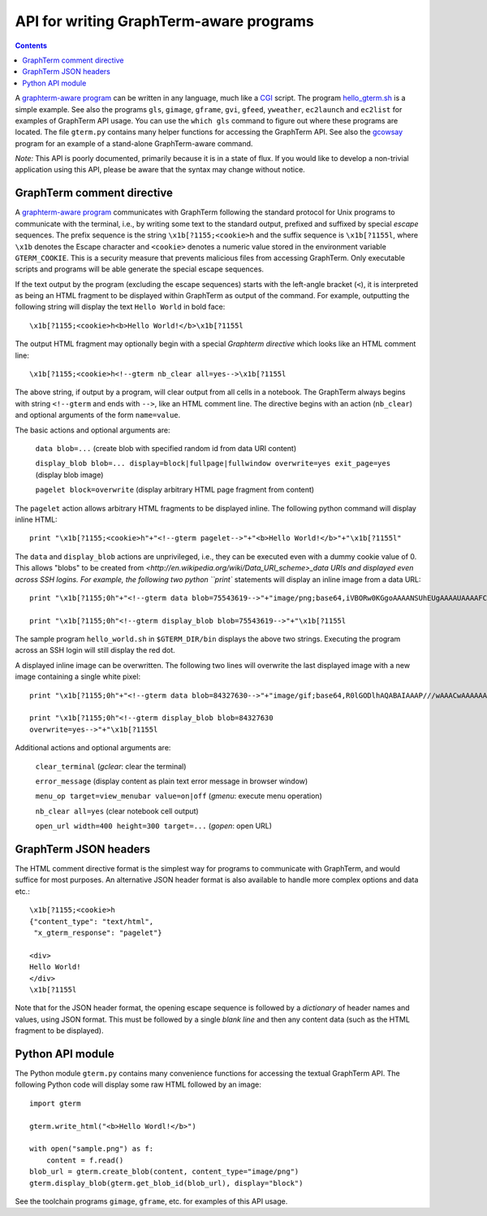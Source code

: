 *********************************************************************************
 API for writing GraphTerm-aware programs
*********************************************************************************

.. contents::

.. index:: API, hello_gterm.sh, graphterm-aware commands


A `graphterm-aware program <https://github.com/mitotic/graphterm/tree/master/graphterm/bin>`_ can
be written in any language, much like a
`CGI <http://en.wikipedia.org/wiki/Common_Gateway_Interface>`_ script.
The program `hello_gterm.sh <https://github.com/mitotic/graphterm/blob/master/graphterm/bin/hello_gterm.sh>`_
is a simple example.  See also the programs ``gls``, ``gimage``,
``gframe``, ``gvi``, ``gfeed``, ``yweather``, ``ec2launch`` and
``ec2list`` for examples of GraphTerm API usage. You can use the
``which gls`` command to figure out where these programs are located.
The file ``gterm.py`` contains many helper functions for accessing the
GraphTerm API. See also the `gcowsay
<https://github.com/mitotic/gcowsay>`_ program for an example of a
stand-alone GraphTerm-aware command.

*Note:* This API is poorly documented, primarily because it
is in a state of flux. If you would like to develop a non-trivial
application using this API, please be aware that the syntax may change
without notice.

GraphTerm comment directive
-----------------------------------------------------------------------

A `graphterm-aware program <https://github.com/mitotic/graphterm/tree/master/graphterm/bin>`_
communicates with GraphTerm following the standard protocol for Unix
programs to communicate with the terminal, i.e., by writing some text
to the standard output, prefixed and suffixed by special *escape*
sequences. The prefix sequence is the string ``\x1b[?1155;<cookie>h``
and the suffix sequence is ``\x1b[?1155l``, where ``\x1b`` denotes the
Escape character and ``<cookie>`` denotes a numeric value stored in the
environment variable ``GTERM_COOKIE``. This is a security measure that
prevents malicious files from accessing GraphTerm. Only executable
scripts and programs will be able generate the special escape
sequences.

If the text output by the program (excluding the escape sequences)
starts with the left-angle bracket (``<``), it is interpreted as being
an HTML fragment to be displayed within GraphTerm as output of the
command. For example, outputting the following string will display the
text ``Hello World`` in bold face::

  \x1b[?1155;<cookie>h<b>Hello World!</b>\x1b[?1155l

The output HTML fragment may optionally begin with a special
*Graphterm directive* which looks like an HTML comment line::

  \x1b[?1155;<cookie>h<!--gterm nb_clear all=yes-->\x1b[?1155l

The above string, if output by a program, will clear output from all
cells in a notebook. The GraphTerm always begins with string
``<!--gterm`` and ends with ``-->``, like an HTML comment line. The
directive begins with an action (``nb_clear``) and optional arguments
of the form ``name=value``.

The basic actions and optional arguments are:

  ``data blob=...``   (create blob with specified random id from data URI content) 

  ``display_blob blob=... display=block|fullpage|fullwindow overwrite=yes exit_page=yes``   (display blob image) 

  ``pagelet block=overwrite``   (display arbitrary HTML page fragment
  from content)

The ``pagelet`` action allows arbitrary HTML fragments to be displayed
inline. The following python command will display inline HTML::

  print "\x1b[?1155;<cookie>h"+"<!--gterm pagelet-->"+"<b>Hello World!</b>"+"\x1b[?1155l"

The ``data`` and ``display_blob`` actions are unprivileged, i.e., they
can be executed even with a dummy cookie value of 0. This allows
"blobs" to be created from
`<http://en.wikipedia.org/wiki/Data_URI_scheme>_data URIs and displayed even across SSH
logins. For example, the following two python ``print`` statements
will display an inline image from a data URL::

  print "\x1b[?1155;0h"+"<!--gterm data blob=75543619-->"+"image/png;base64,iVBORw0KGgoAAAANSUhEUgAAAAUAAAAFCAYAAACNbyblAAAAHElEQVQI12P4//8/w38GIAXDIBKE0DHxgljNBAAO9TXL0Y4OHwAAAABJRU5ErkJggg=="+"\x1b[?1155l"

  print "\x1b[?1155;0h"<!--gterm display_blob blob=75543619-->"+"\x1b[?1155l

The sample program ``hello_world.sh`` in ``$GTERM_DIR/bin`` displays
the above two strings. Executing the program across an SSH login will
still display the red dot.

A displayed inline image can be overwritten. The following two lines
will overwrite the last displayed image with a new image containing a
single white pixel::

  print "\x1b[?1155;0h"+"<!--gterm data blob=84327630-->"+"image/gif;base64,R0lGODlhAQABAIAAAP///wAAACwAAAAAAQABAAACAkQBADs="+"\x1b[?1155l"

  print "\x1b[?1155;0h"<!--gterm display_blob blob=84327630
  overwrite=yes-->"+"\x1b[?1155l


Additional actions and optional arguments are:

  ``clear_terminal``   (*gclear*: clear the terminal) 

  ``error_message``    (display content as plain text error message in browser window)

  ``menu_op target=view_menubar value=on|off`` (*gmenu*: execute menu operation) 

  ``nb_clear all=yes`` (clear notebook cell output)

  ``open_url width=400 height=300 target=...``    (*gopen*: open URL)


GraphTerm JSON headers
-----------------------------------------------------------------------

The HTML comment directive format is the simplest way for programs to
communicate with GraphTerm, and would suffice for most purposes. An
alternative JSON header format is also available to handle more
complex options and data etc.::

  \x1b[?1155;<cookie>h
  {"content_type": "text/html",
   "x_gterm_response": "pagelet"}

  <div>
  Hello World!
  </div>
  \x1b[?1155l

Note that for the JSON header format, the opening escape sequence is
followed by a *dictionary* of header names and values, using JSON
format. This must be followed by a single *blank line* and then any
content data (such as the HTML fragment to be displayed).


Python API module
-----------------------------------------------------------------------

The Python module ``gterm.py`` contains many convenience functions for
accessing the textual GraphTerm API. The following Python code will display
some raw HTML followed by an image::

  import gterm

  gterm.write_html("<b>Hello Wordl!</b>")

  with open("sample.png") as f:
      content = f.read()
  blob_url = gterm.create_blob(content, content_type="image/png")
  gterm.display_blob(gterm.get_blob_id(blob_url), display="block")

See the toolchain programs ``gimage``, ``gframe``, etc. for examples
of this API usage.

